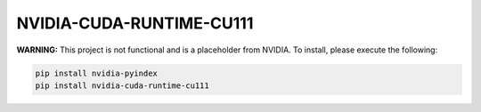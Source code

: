 NVIDIA-CUDA-RUNTIME-CU111
=========================

**WARNING:** This project is not functional and is a placeholder from NVIDIA.
To install, please execute the following:

.. code-block:: bash

    pip install nvidia-pyindex
    pip install nvidia-cuda-runtime-cu111
